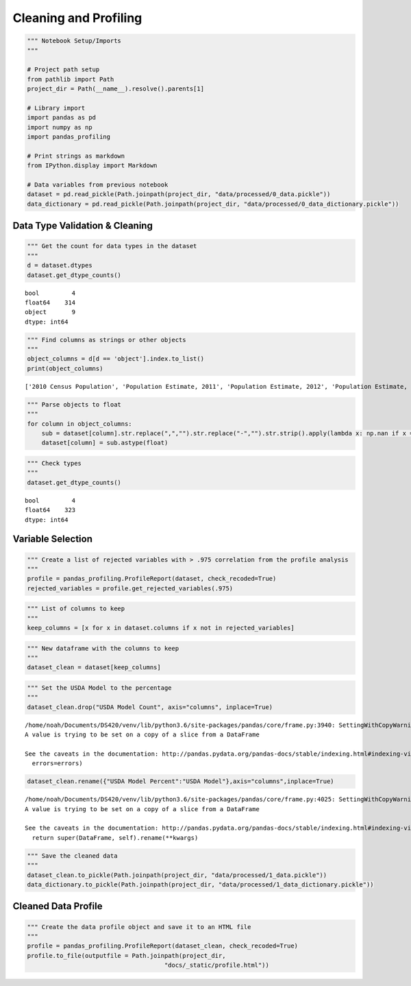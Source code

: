 
Cleaning and Profiling
======================

.. code:: ipython3

    """ Notebook Setup/Imports
    """
    
    # Project path setup
    from pathlib import Path
    project_dir = Path(__name__).resolve().parents[1]
    
    # Library import
    import pandas as pd
    import numpy as np
    import pandas_profiling
    
    # Print strings as markdown
    from IPython.display import Markdown
    
    # Data variables from previous notebook
    dataset = pd.read_pickle(Path.joinpath(project_dir, "data/processed/0_data.pickle"))
    data_dictionary = pd.read_pickle(Path.joinpath(project_dir, "data/processed/0_data_dictionary.pickle"))

Data Type Validation & Cleaning
-------------------------------

.. code:: ipython3

    """ Get the count for data types in the dataset
    """
    d = dataset.dtypes
    dataset.get_dtype_counts()




.. parsed-literal::

    bool         4
    float64    314
    object       9
    dtype: int64



.. code:: ipython3

    """ Find columns as strings or other objects
    """
    object_columns = d[d == 'object'].index.to_list()
    print(object_columns)


.. parsed-literal::

    ['2010 Census Population', 'Population Estimate, 2011', 'Population Estimate, 2012', 'Population Estimate, 2013', 'Population Estimate, 2014', 'Population Estimate, 2015', 'Population Estimate, 2016', 'School Breakfast Program participants FY 2011', 'School Breakfast Program participants, FY 2012']


.. code:: ipython3

    """ Parse objects to float
    """
    for column in object_columns:
        sub = dataset[column].str.replace(",","").str.replace("-","").str.strip().apply(lambda x: np.nan if x == "" else x)
        dataset[column] = sub.astype(float)

.. code:: ipython3

    """ Check types
    """
    dataset.get_dtype_counts()




.. parsed-literal::

    bool         4
    float64    323
    dtype: int64



Variable Selection
------------------

.. code:: ipython3

    """ Create a list of rejected variables with > .975 correlation from the profile analysis
    """
    profile = pandas_profiling.ProfileReport(dataset, check_recoded=True)
    rejected_variables = profile.get_rejected_variables(.975)

.. code:: ipython3

    """ List of columns to keep
    """
    keep_columns = [x for x in dataset.columns if x not in rejected_variables]

.. code:: ipython3

    """ New dataframe with the columns to keep
    """
    dataset_clean = dataset[keep_columns]

.. code:: ipython3

    """ Set the USDA Model to the percentage 
    """
    dataset_clean.drop("USDA Model Count", axis="columns", inplace=True)


.. parsed-literal::

    /home/noah/Documents/DS420/venv/lib/python3.6/site-packages/pandas/core/frame.py:3940: SettingWithCopyWarning: 
    A value is trying to be set on a copy of a slice from a DataFrame
    
    See the caveats in the documentation: http://pandas.pydata.org/pandas-docs/stable/indexing.html#indexing-view-versus-copy
      errors=errors)


.. code:: ipython3

    dataset_clean.rename({"USDA Model Percent":"USDA Model"},axis="columns",inplace=True)


.. parsed-literal::

    /home/noah/Documents/DS420/venv/lib/python3.6/site-packages/pandas/core/frame.py:4025: SettingWithCopyWarning: 
    A value is trying to be set on a copy of a slice from a DataFrame
    
    See the caveats in the documentation: http://pandas.pydata.org/pandas-docs/stable/indexing.html#indexing-view-versus-copy
      return super(DataFrame, self).rename(**kwargs)


.. code:: ipython3

    """ Save the cleaned data
    """
    dataset_clean.to_pickle(Path.joinpath(project_dir, "data/processed/1_data.pickle"))
    data_dictionary.to_pickle(Path.joinpath(project_dir, "data/processed/1_data_dictionary.pickle"))

Cleaned Data Profile
--------------------

.. code:: ipython3

    """ Create the data profile object and save it to an HTML file
    """
    profile = pandas_profiling.ProfileReport(dataset_clean, check_recoded=True)
    profile.to_file(outputfile = Path.joinpath(project_dir,
                                          "docs/_static/profile.html"))


